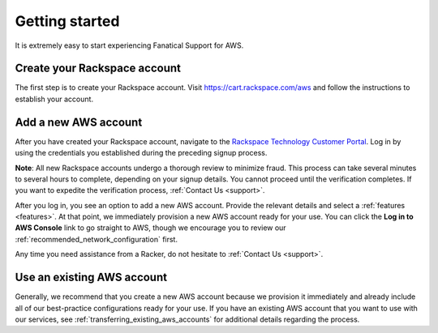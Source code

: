 .. _getting_started_guide:

===============
Getting started
===============

It is extremely easy to start experiencing Fanatical Support for AWS.

.. _create_rackspace_account:

Create your Rackspace account
-----------------------------

The first step is to create your Rackspace account. Visit
`https://cart.rackspace.com/aws <https://cart.rackspace.com/aws>`_
and follow the instructions to establish your account.

.. _add_aws_account:

Add a new AWS account
---------------------

After you have created your Rackspace account, navigate to the
`Rackspace Technology Customer Portal <https://manage.rackspace.com/aws>`_.
Log in by using the credentials you established during the preceding signup process.

**Note**: All new Rackspace accounts undergo a thorough review to minimize
fraud. This process can take several minutes to several hours to
complete, depending on your signup details. You cannot
proceed until the verification completes. If you want to expedite
the verification process, :ref:`Contact Us <support>`.

After you log in, you see an option to add a new AWS account.
Provide the relevant details and select a
:ref:`features <features>`. At that point, we immediately provision
a new AWS account ready for your use. You can click the
**Log in to AWS Console** link to go straight to AWS, though we encourage
you to review our :ref:`recommended_network_configuration` first.

Any time you need assistance from a Racker, do not hesitate
to :ref:`Contact Us <support>`.


.. _use_existing_aws_account:

Use an existing AWS account
---------------------------

Generally, we recommend that you create a new AWS account because we
provision it immediately and already include all of our best-practice
configurations ready for your use. If you have an existing
AWS account that you want to use with our services, see
:ref:`transferring_existing_aws_accounts`
for additional details regarding the process.
